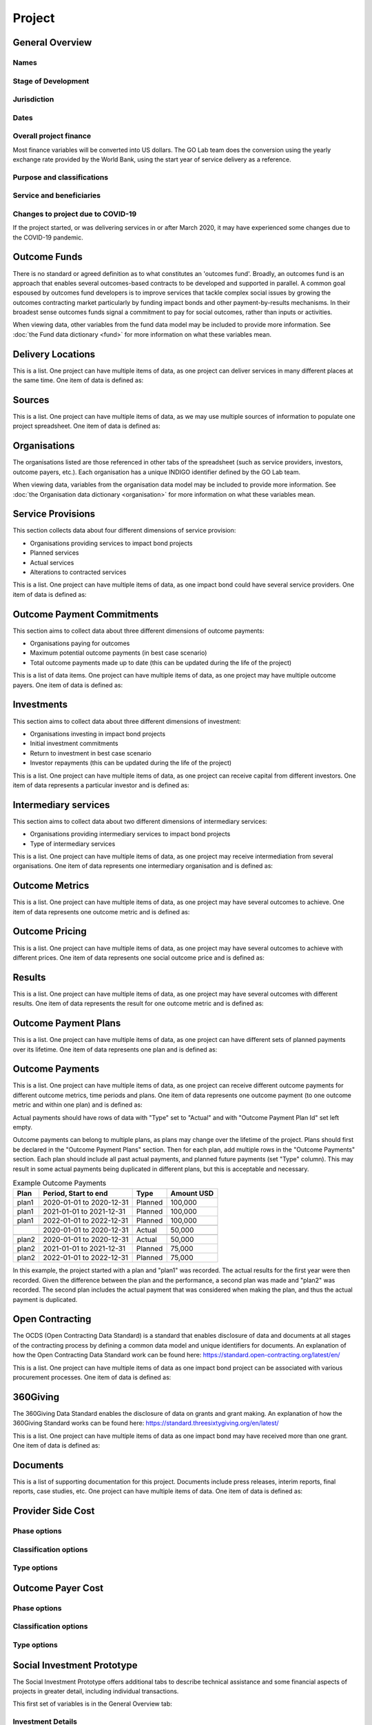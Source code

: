 Project
=======

General Overview
----------------

Names
^^^^^


.. datadictionary::
   :schema: project.json
   :path: /properties/name

.. datadictionary::
   :schema: project.json
   :path: /properties/alternative_names


Stage of Development
^^^^^^^^^^^^^^^^^^^^

.. datadictionary::
   :schema: project.json
   :path: /properties/stage_development


Jurisdiction
^^^^^^^^^^^^

.. datadictionary::
   :schema: project.json
   :path: /properties/jurisdiction

Dates
^^^^^

.. datadictionary::
   :schema: project.json
   :path: /properties/dates

Overall project finance
^^^^^^^^^^^^^^^^^^^^^^^

Most finance variables will be converted into US dollars. The GO Lab team does the conversion using the yearly exchange rate provided by the World Bank, using the start year of service delivery as a reference.

.. datadictionary::
   :schema: project.json
   :path: /properties/overall_project_finance

Purpose and classifications
^^^^^^^^^^^^^^^^^^^^^^^^^^^

.. datadictionary::
   :schema: project.json
   :path: /properties/purpose_and_classifications

Service and beneficiaries
^^^^^^^^^^^^^^^^^^^^^^^^^

.. datadictionary::
   :schema: project.json
   :path: /properties/service_and_beneficiaries

Changes to project due to COVID-19
^^^^^^^^^^^^^^^^^^^^^^^^^^^^^^^^^^

If the project started, or was delivering services in or after March 2020, it may have experienced some changes due to the COVID-19 pandemic.  

.. datadictionary::
   :schema: project.json
   :path: /properties/changes_to_project_due_to_covid19

Outcome Funds
-------------

There is no standard or agreed definition as to what constitutes an 'outcomes fund'. Broadly, an outcomes fund is an approach that enables several outcomes-based contracts to be developed and supported in parallel. A common goal espoused by outcomes fund developers is to improve services that tackle complex social issues by growing the outcomes contracting market particularly by funding impact bonds and other payment-by-results mechanisms. In their broadest sense outcomes funds signal a commitment to pay for social outcomes, rather than inputs or activities.

When viewing data, other variables from the fund data model may be included to provide more information. See :doc:`the Fund data dictionary <fund>` for more information on what these variables mean.

.. datadictionary::
   :schema: project.json
   :path: /properties/outcome_funds/items


Delivery Locations
------------------

This is a list. One project can have multiple items of data, as one project can deliver services in many different places at the same time. One item of data is defined as: 

.. datadictionary::
   :schema: project.json
   :path: /properties/delivery_locations/items


Sources
-------

This is a list. One project can have multiple items of data, as we may use multiple sources of information to populate one project spreadsheet. One item of data is defined as:

.. datadictionary::
   :schema: project.json
   :path: /properties/sources/items


Organisations
-------------

The organisations listed are those referenced in other tabs of the spreadsheet (such as service providers, investors, outcome payers, etc.). Each organisation has a unique INDIGO identifier defined by the GO Lab team.

When viewing data, variables from the organisation data model may be included to provide more information. See :doc:`the Organisation data dictionary <organisation>` for more information on what these variables mean.

Service Provisions
------------------

This section collects data about four different dimensions of service provision: 
 
•	Organisations providing services to impact bond projects 
•	Planned services 
•	Actual services 
•	Alterations to contracted services 
 
This is a list. One project can have multiple items of data, as one impact bond could have several service providers. One item of data is defined as: 

.. datadictionary::
   :schema: project.json
   :path: /properties/service_provisions/items


Outcome Payment Commitments
---------------------------

This section aims to collect data about three different dimensions of outcome payments: 

•	Organisations paying for outcomes 
•	Maximum potential outcome payments (in best case scenario) 
•	Total outcome payments made up to date (this can be updated during the life of the project) 

This is a list of data items. One project can have multiple items of data, as one project may have multiple outcome payers. One item of data is defined as:


.. datadictionary::
   :schema: project.json
   :path: /properties/outcome_payment_commitments/items


Investments
-----------

This section aims to collect data about three different dimensions of investment: 
 
•	Organisations investing in impact bond projects 
•	Initial investment commitments 
•	Return to investment in best case scenario 
•	Investor repayments (this can be updated during the life of the project) 
 
This is a list. One project can have multiple items of data, as one project can receive capital from different investors. One item of data represents a particular investor and is defined as: 

.. datadictionary::
   :schema: project.json
   :path: /properties/investments/items

Intermediary services
---------------------

This section aims to collect data about two different dimensions of intermediary services: 
 
•	Organisations providing intermediary services to impact bond projects 
•	Type of intermediary services 
 
This is a list. One project can have multiple items of data, as one project may receive intermediation from several organisations. One item of data represents one intermediary organisation and is defined as: 

.. datadictionary::
   :schema: project.json
   :path: /properties/intermediary_services/items

Outcome Metrics
---------------

This is a list. One project can have multiple items of data, as one project may have several outcomes to achieve. One item of data represents one outcome metric and is defined as: 

.. datadictionary::
   :schema: project.json
   :path: /properties/outcome_metrics/items

Outcome Pricing
---------------

This is a list. One project can have multiple items of data, as one project may have several outcomes to achieve with different prices. One item of data represents one social outcome price and is defined as: 


.. datadictionary::
   :schema: project.json
   :path: /properties/outcome_pricings/items


Results
-------

This is a list. One project can have multiple items of data, as one project may have several outcomes with different results. One item of data represents the result for one outcome metric and is defined as: 


.. datadictionary::
   :schema: project.json
   :path: /properties/results/items

Outcome Payment Plans
---------------------

This is a list. One project can have multiple items of data, as one project can have different sets of planned payments over its lifetime. One item of data represents one plan and is defined as:

.. datadictionary::
   :schema: project.json
   :path: /properties/outcome_payment_plans/items


Outcome Payments
----------------

This is a list. One project can have multiple items of data, as one project can receive different outcome payments for different outcome metrics, time periods and plans.
One item of data represents one outcome payment (to one outcome metric and within one plan) and is defined as:

.. datadictionary::
   :schema: project.json
   :path: /properties/outcome_payments/items


Actual payments should have rows of data with "Type" set to "Actual" and with "Outcome Payment Plan Id" set left empty.

Outcome payments can belong to multiple plans, as plans may change over the lifetime of the project.
Plans should first be declared in the "Outcome Payment Plans" section.
Then for each plan, add multiple rows in the "Outcome Payments" section.
Each plan should include all past actual payments, and planned future payments (set "Type" column).
This may result in some actual payments being duplicated in different plans, but this is acceptable and necessary.

.. list-table:: Example Outcome Payments
   :header-rows: 1

   * - Plan
     - Period, Start to end
     - Type
     - Amount USD
   * - plan1
     - 2020-01-01 to 2020-12-31
     - Planned
     - 100,000
   * - plan1
     - 2021-01-01 to 2021-12-31
     - Planned
     - 100,000
   * - plan1
     - 2022-01-01 to 2022-12-31
     - Planned
     - 100,000
   * -
     -
     -
     -
   * -
     - 2020-01-01 to 2020-12-31
     - Actual
     - 50,000
   * -
     -
     -
     -
   * - plan2
     - 2020-01-01 to 2020-12-31
     - Actual
     - 50,000
   * - plan2
     - 2021-01-01 to 2021-12-31
     - Planned
     - 75,000
   * - plan2
     - 2022-01-01 to 2022-12-31
     - Planned
     - 75,000

In this example, the project started with a plan and "plan1" was recorded.
The actual results for the first year were then recorded.
Given the difference between the plan and the performance, a second plan was made and "plan2" was recorded.
The second plan includes the actual payment that was considered when making the plan, and thus the actual payment is duplicated.

Open Contracting
----------------

The OCDS (Open Contracting Data Standard) is a standard that enables disclosure of data and documents at all stages of the contracting process by defining a common data model and unique identifiers for documents. An explanation of how the Open Contracting Data Standard work can be found here: https://standard.open-contracting.org/latest/en/ 
 
This is a list. One project can have multiple items of data as one impact bond project can be associated with various procurement processes. One item of data is defined as: 


.. datadictionary::
   :schema: project.json
   :path: /properties/open_contracting_datas/items

360Giving
---------

The 360Giving Data Standard enables the disclosure of data on grants and grant making. An explanation of how the 360Giving Standard works can be found here: https://standard.threesixtygiving.org/en/latest/ 
 
This is a list. One project can have multiple items of data as one impact bond may have received more than one grant. One item of data is defined as: 


.. datadictionary::
   :schema: project.json
   :path: /properties/360giving_datas/items

Documents
---------

This is a list of supporting documentation for this project. Documents include press releases, interim reports, final reports, case studies, etc. One project can have multiple items of data. One item of data is defined as: 


.. datadictionary::
   :schema: project.json
   :path: /properties/documents/items


Provider Side Cost
------------------


.. datadictionary::
   :schema: project.json
   :path: /properties/provider_side_cost/items

Phase options
^^^^^^^^^^^^^

.. csv-table::
   :file: ../../schema/codelists/project_provider_side_cost_phase.csv



Classification options
^^^^^^^^^^^^^^^^^^^^^^

.. csv-table::
   :file: ../../schema/codelists/project_provider_side_cost_classification.csv



Type options
^^^^^^^^^^^^

.. csv-table::
   :file: ../../schema/codelists/project_provider_side_cost_type.csv


Outcome Payer Cost
------------------


.. datadictionary::
   :schema: project.json
   :path: /properties/outcome_payer_cost/items

Phase options
^^^^^^^^^^^^^

.. csv-table::
   :file: ../../schema/codelists/project_outcome_payer_cost_phase.csv



Classification options
^^^^^^^^^^^^^^^^^^^^^^

.. csv-table::
   :file: ../../schema/codelists/project_outcome_payer_cost_classification.csv



Type options
^^^^^^^^^^^^

.. csv-table::
   :file: ../../schema/codelists/project_outcome_payer_cost_type.csv




Social Investment Prototype
---------------------------


The Social Investment Prototype offers additional tabs to describe technical assistance and some financial aspects of projects in greater detail, including individual transactions. 
 
This first set of variables is in the General Overview tab: 


.. datadictionary::
   :schema: project.json
   :path: /properties/social_investment_prototype


Investment Details
^^^^^^^^^^^^^^^^^^

Expected and latest internal rates of return can be recorded on the investment details table (in the general overview tab).


.. datadictionary::
   :schema: project.json
   :path: /properties/investment_details


Transactions
^^^^^^^^^^^^

The transactions tab is designed as a ledger of money in and money out of a project.

A transaction is modelled with a sending organisation and a receiving organisation, a date and an amount. These fields are required.

The value of a transaction (`Amount`) must be positive.

A transaction can be linked to the project as a whole (the default) or to a:

* Outcome payment (using the Outcome Metric ID column to link to the relevant row on the Outcome Metrics tab);
* Investment (using the Investment ID column to link to the relevant row on the Investment tab); or,
* Grant (using the Grant ID column to link to the relevant row on the Grants tab).

Only **one** of these IDs should appear per row, i.e. transactions should be disaggregated where possible. This is particularly important if the data is to be used in further analysis or visualisations.

The transaction type field is used to identify the purpose of the transaction.

The formatting rules on dates and currency values should be followed.

This is a list. One project can have multiple items of data. One item of data is defined as:

.. datadictionary::
   :schema: project.json
   :path: /properties/transactions/items


Technical Assistance
^^^^^^^^^^^^^^^^^^^^

Technical Assistance (TA) is modelled as a period of engagement between a funding organisation and a recipient organisation with a defined start and end date.

This period of engagement can be broken down on the Technical Assistance Details tab into a series of component activities (as well as high-level information that covers the whole engagement where appropriate).

An activity is linked to an engagement by using the relevant `id` from the `Technical Assistance` tab. Multiple activities can be linked to a single engagement.

Data should not be provided if no technical assistance from a given category has been given, i.e., zero values are not necessary but assumed in the absence of data.

Each activity can be assigned a cost and a cost type and a time cost in days.

Where no cost is available, or where a cost is inappropriate, a row can be added with the relevant category selected and the value and cost type fields left blank. This will allow activities to be analysed as simple counts.

Activities can be further classified by the delivery approach.

On the `Technical Assistance` tab, there is a list. One project can have multiple items of data. One item of data is defined as:


.. datadictionary::
   :schema: project.json
   :path: /properties/technical_assistances/items

On the `Technical Assistance Details` tab, there is a list. One project can have multiple items of data. One item of data is defined as:

.. datadictionary::
   :schema: project.json
   :path: /properties/technical_assistance_details/items

